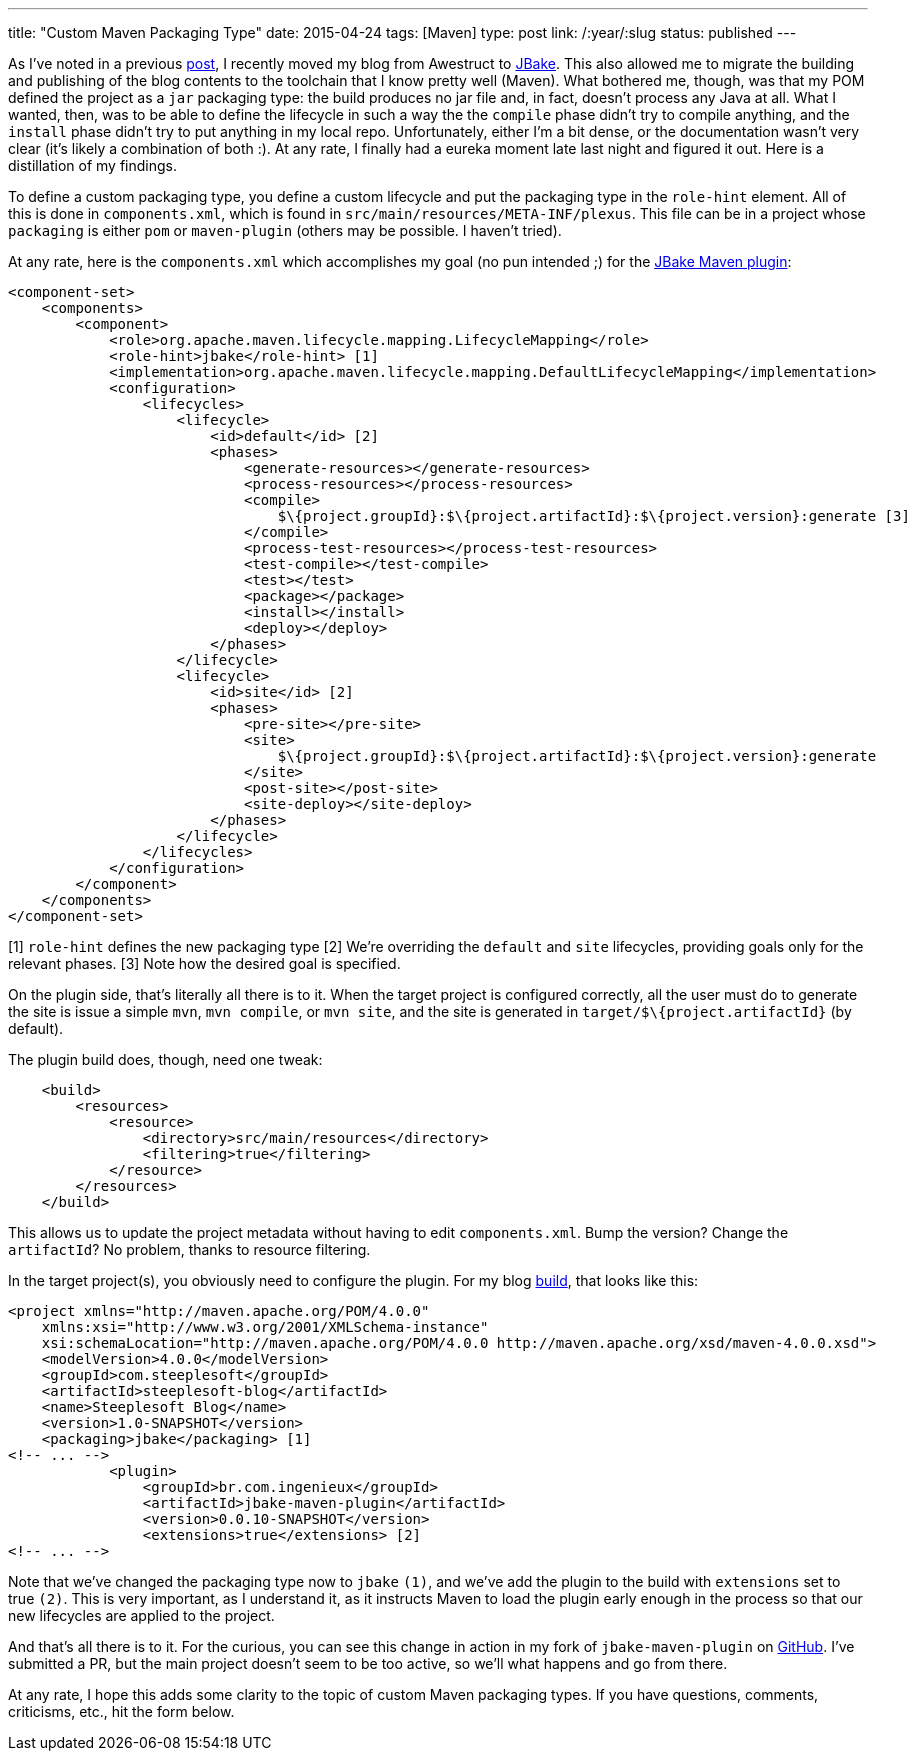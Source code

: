 ---
title: "Custom Maven Packaging Type"
date: 2015-04-24
tags: [Maven]
type: post
link: /:year/:slug
status: published
---

As I've noted in a previous link:from-awestruct-to-jbake.html[post], I recently moved my blog from Awestruct to
http://jbake.org[JBake]. This also allowed me to migrate the building and publishing of the blog contents to the
toolchain that I know pretty well (Maven). What bothered me, though, was that my POM defined the project as a
`jar` packaging type: the build produces no jar file and, in fact, doesn't process any Java at all. What I wanted,
then, was to be able to define the lifecycle in such a way the the `compile` phase didn't try to compile anything,
and the `install` phase didn't try to put anything in my local repo. Unfortunately, either I'm a bit dense, or the
documentation wasn't very clear (it's likely a combination of both :). At any rate, I finally had a eureka moment
late last night and figured it out. Here is a distillation of my findings.

// more
To define a custom packaging type, you define a custom lifecycle and put the packaging type in the `role-hint` element.
All of this is done in `components.xml`, which is found in `src/main/resources/META-INF/plexus`. This file can be
in a project whose `packaging` is either `pom` or `maven-plugin` (others may be possible. I haven't tried).

At any rate, here is the `components.xml` which accomplishes my goal (no pun intended ;) for the http://docs.ingenieux.com.br/project/jbake/[JBake Maven plugin]:

[source,xml]
----
<component-set>
    <components>
        <component>
            <role>org.apache.maven.lifecycle.mapping.LifecycleMapping</role>
            <role-hint>jbake</role-hint> [1]
            <implementation>org.apache.maven.lifecycle.mapping.DefaultLifecycleMapping</implementation>
            <configuration>
                <lifecycles>
                    <lifecycle>
                        <id>default</id> [2]
                        <phases>
                            <generate-resources></generate-resources>
                            <process-resources></process-resources>
                            <compile>
                                $\{project.groupId}:$\{project.artifactId}:$\{project.version}:generate [3]
                            </compile>
                            <process-test-resources></process-test-resources>
                            <test-compile></test-compile>
                            <test></test>
                            <package></package>
                            <install></install>
                            <deploy></deploy>
                        </phases>
                    </lifecycle>
                    <lifecycle>
                        <id>site</id> [2]
                        <phases>
                            <pre-site></pre-site>
                            <site>
                                $\{project.groupId}:$\{project.artifactId}:$\{project.version}:generate
                            </site>
                            <post-site></post-site>
                            <site-deploy></site-deploy>
                        </phases>
                    </lifecycle>
                </lifecycles>
            </configuration>
        </component>
    </components>
</component-set>
----
[1] `role-hint` defines the new packaging type
[2] We're overriding the `default` and `site` lifecycles, providing goals only for the relevant phases.
[3] Note how the desired goal is specified.

On the plugin side, that's literally all there is to it. When the target project is configured correctly,
all the user must do to generate the site is issue a simple `mvn`, `mvn compile`, or `mvn site`, and the
site is generated in `target/$\{project.artifactId}` (by default).

The plugin build does, though, need one tweak:

[source,xml]
----
    <build>
        <resources>
            <resource>
                <directory>src/main/resources</directory>
                <filtering>true</filtering>
            </resource>
        </resources>
    </build>
----

This allows us to update the project metadata without having to edit `components.xml`. Bump the version?
Change the `artifactId`? No problem, thanks to resource filtering.

In the target project(s), you obviously need to configure the plugin. For my blog
https://bitbucket.org/jdlee/steeplesoft-blog/src/609502f0610a86236b33b9bfcf7fbc713372c794/pom.xml?at=master[build], that looks like
this:

[source,xml]
----
<project xmlns="http://maven.apache.org/POM/4.0.0"
    xmlns:xsi="http://www.w3.org/2001/XMLSchema-instance"
    xsi:schemaLocation="http://maven.apache.org/POM/4.0.0 http://maven.apache.org/xsd/maven-4.0.0.xsd">
    <modelVersion>4.0.0</modelVersion>
    <groupId>com.steeplesoft</groupId>
    <artifactId>steeplesoft-blog</artifactId>
    <name>Steeplesoft Blog</name>
    <version>1.0-SNAPSHOT</version>
    <packaging>jbake</packaging> [1]
<!-- ... -->
            <plugin>
                <groupId>br.com.ingenieux</groupId>
                <artifactId>jbake-maven-plugin</artifactId>
                <version>0.0.10-SNAPSHOT</version>
                <extensions>true</extensions> [2]
<!-- ... -->
----

Note that we've changed the packaging type now to `jbake` `(1)`, and we've add the plugin to the build
with `extensions` set to true `(2)`. This is very important, as I understand it, as it instructs Maven to load the plugin
early enough in the process so that our new lifecycles are applied to the project.

And that's all there is to it. For the curious, you can see this change in action in my fork of
`jbake-maven-plugin` on https://github.com/jasondlee/jbake-maven-plugin[GitHub]. I've submitted a
PR, but the main project doesn't seem to be too active, so we'll what happens and go from there.

At any rate, I hope this adds some clarity to the topic of custom Maven packaging types. If you have
questions, comments, criticisms, etc., hit the form below.
